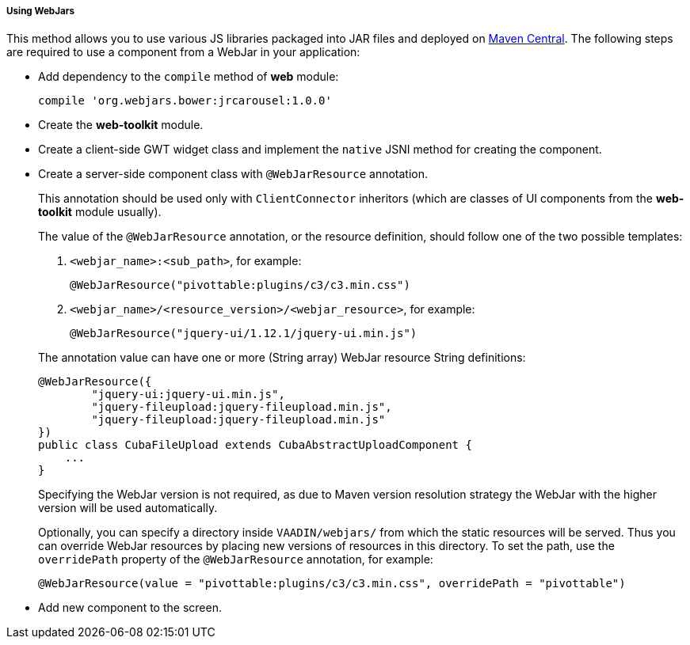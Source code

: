 :sourcesdir: ../../../../../source

[[using_webjars]]
===== Using WebJars

This method allows you to use various JS libraries packaged into JAR files and deployed on link:http://search.maven.org/[Maven Central]. The following steps are required to use a component from a WebJar in your application:

** Add dependency to the `compile` method of *web* module:
+
[source, groovy]
----
compile 'org.webjars.bower:jrcarousel:1.0.0'
----

** Create the *web-toolkit* module.

** Create a client-side GWT widget class and implement the `native` JSNI method for creating the component.

** Create a server-side component class with `@WebJarResource` annotation.
+
--
This annotation should be used only with `ClientConnector` inheritors (which are classes of UI components from the *web-toolkit* module usually).

The value of the `@WebJarResource` annotation, or the resource definition, should follow one of the two possible templates:

. `<webjar_name>:<sub_path>`, for example:
+
[source, java]
----
@WebJarResource("pivottable:plugins/c3/c3.min.css")
----

. `<webjar_name>/<resource_version>/<webjar_resource>`, for example:
+
[source, java]
----
@WebJarResource("jquery-ui/1.12.1/jquery-ui.min.js")
----

The annotation value can have one or more (String array) WebJar resource String definitions:

[source, java]
----
@WebJarResource({
        "jquery-ui:jquery-ui.min.js",
        "jquery-fileupload:jquery-fileupload.min.js",
        "jquery-fileupload:jquery-fileupload.min.js"
})
public class CubaFileUpload extends CubaAbstractUploadComponent {
    ...
}
----

Specifying the WebJar version is not required, as due to Maven version resolution strategy the WebJar with the higher version will be used automatically.

[[using_webjars_overridePath]]
Optionally, you can specify a directory inside `VAADIN/webjars/` from which the static resources will be served. Thus you can override WebJar resources by placing new versions of resources in this directory. To set the path, use the `overridePath` property of the `@WebJarResource` annotation, for example:

[source, java]
----
@WebJarResource(value = "pivottable:plugins/c3/c3.min.css", overridePath = "pivottable")
----
--

** Add new component to the screen.

